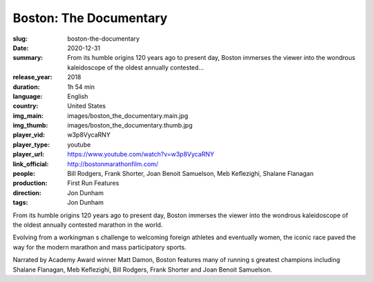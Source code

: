 Boston: The Documentary
#######################

:slug: boston-the-documentary
:date: 2020-12-31
:summary: From its humble origins 120 years ago to present day, Boston immerses the viewer into the wondrous kaleidoscope of the oldest annually contested...
:release_year: 2018
:duration: 1h 54 min
:language: English
:country: United States
:img_main: images/boston_the_documentary.main.jpg
:img_thumb: images/boston_the_documentary.thumb.jpg
:player_vid: w3p8VycaRNY
:player_type: youtube
:player_url: https://www.youtube.com/watch?v=w3p8VycaRNY
:link_official: http://bostonmarathonfilm.com/
:people: Bill Rodgers, Frank Shorter, Joan Benoit Samuelson, Meb Keflezighi, Shalane Flanagan
:production: First Run Features
:direction: Jon Dunham
:tags: Jon Dunham

From its humble origins 120 years ago to present day, Boston immerses the viewer into the wondrous kaleidoscope of the oldest annually contested marathon in the world.

Evolving from a workingman s challenge to welcoming foreign athletes and eventually women, the iconic race paved the way for the modern marathon and mass participatory sports.

Narrated by Academy Award winner Matt Damon, Boston features many of running s greatest champions including Shalane Flanagan, Meb Keflezighi, Bill Rodgers, Frank Shorter and Joan Benoit Samuelson.
